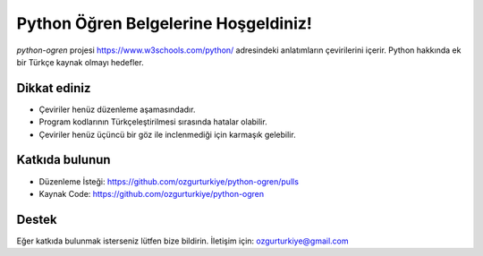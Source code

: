 Python Öğren Belgelerine Hoşgeldiniz!
=====================================

`python-ogren` projesi https://www.w3schools.com/python/ adresindeki anlatımların çevirilerini içerir.
Python hakkında ek bir Türkçe kaynak olmayı hedefler.

Dikkat ediniz
-------------

- Çeviriler henüz düzenleme aşamasındadır.
- Program kodlarının Türkçeleştirilmesi sırasında hatalar olabilir.
- Çeviriler henüz üçüncü bir göz ile inclenmediği için karmaşık gelebilir.

Katkıda bulunun
---------------

- Düzenleme İsteği: https://github.com/ozgurturkiye/python-ogren/pulls
- Kaynak Code: https://github.com/ozgurturkiye/python-ogren

Destek
------

Eğer katkıda bulunmak isterseniz lütfen bize bildirin.
İletişim için: ozgurturkiye@gmail.com
